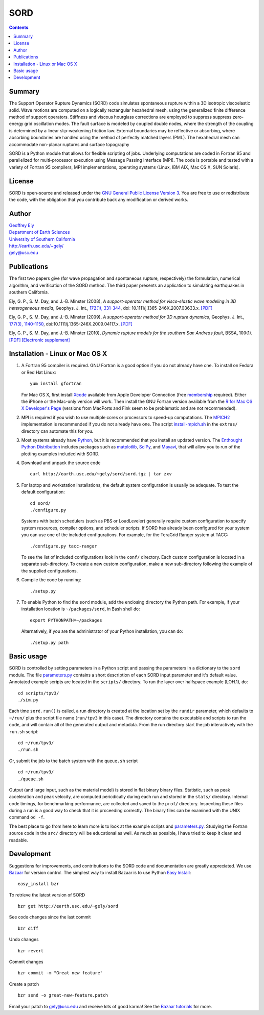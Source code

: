 ====
SORD
====

.. image:: doc/ely-saf-surface.jpg
   :align: right
   :target: http://earth.usc.edu/~gely/ely-saf-surface.mov

.. contents::


Summary
-------

The Support Operator Rupture Dynamics (SORD) code simulates spontaneous rupture
within a 3D isotropic viscoelastic solid.  Wave motions are computed on a
logically rectangular hexahedral mesh, using the generalized finite difference
method of support operators.  Stiffness and viscous hourglass corrections are
employed to suppress suppress zero-energy grid oscillation modes.  The fault
surface is modeled by coupled double nodes, where the strength of the coupling
is determined by a linear slip-weakening friction law.  External boundaries may
be reflective or absorbing, where absorbing boundaries are handled using the
method of perfectly matched layers (PML).  The hexahedral mesh can accommodate
non-planar ruptures and surface topography

SORD is a Python module that allows for flexible scripting of jobs.  Underlying
computations are coded in Fortran 95 and parallelized for multi-processor
execution using Message Passing Interface (MPI).  The code is portable and
tested with a variety of Fortran 95 compilers, MPI implementations, operating
systems (Linux, IBM AIX, Mac OS X, SUN Solaris).


License
-------

SORD is open-source and released under the `GNU General Public License Version 3
<license.txt>`_.  You are free to use or redistribute the code, with the
obligation that you contribute back any modification or derived works.


Author
------

| `Geoffrey Ely <http://earth.usc.edu/~gely>`_
| `Department of Earth Sciences <http://www.usc.edu/dept/earth/>`_
| `University of Southern California <http://www.usc.edu/>`_
| http://earth.usc.edu/~gely/
| gely@usc.edu


Publications
------------

The first two papers give (for wave propagation and spontaneous rupture,
respectively) the formulation, numerical algorithm, and verification of the
SORD method. The third paper presents an application to simulating earthquakes
in southern California.

.. class:: ref

Ely, G. P., S. M. Day, and J.-B. Minster (2008),
*A support-operator method for visco-elastic wave modeling in 3D heterogeneous media*,
Geophys. J. Int., `172(1), 331-344
<http://www.blackwell-synergy.com/doi/abs/10.1111/j.1365-246X.2007.03633.x>`_,
doi: 10.1111/j.1365-246X.2007.03633.x.
`[PDF] <http://earth.usc.edu/~gely/pub/ely-som-20080426.pdf>`__

.. class:: ref

Ely, G. P., S. M. Day, and J.-B. Minster (2009),
*A support-operator method for 3D rupture dynamics*,
Geophys. J. Int.,
`177(3), 1140-1150 <http://www3.interscience.wiley.com/journal/122267744/abstract>`__,
doi:10.1111/j.1365-246X.2009.04117.x.
`[PDF] <http://earth.usc.edu/~gely/pub/ely-sord-20090504.pdf>`__

.. class:: ref

Ely, G. P., S. M. Day, and J.-B. Minster (2010),
*Dynamic rupture models for the southern San Andreas fault*,
BSSA, 100(1).
`[PDF] <http://earth.usc.edu/~gely/pub/ely-saf-20090721.pdf>`__
`[Electronic supplement] <http://earth.usc.edu/~gely/ely-saf-esupp.html>`__


Installation - Linux or Mac OS X
--------------------------------

1.  A Fortran 95 compiler is required.  GNU Fortran is a good option if you do
    not already have one.  To install on Fedora or Red Hat Linux::

        yum install gfortran

    For Mac OS X, first install `Xcode
    <http://developer.apple.com/technology/xcode.html>`_ available from Apple
    Developer Connection (free `membership <http://connect.apple.com>`__ required).
    Either the iPhone or the Mac-only version will work.  Then install the GNU
    Fortran version available from the `R for Mac OS X Developer's Page
    <http://r.research.att.com/tools>`_ (versions from MacPorts and Fink seem to be
    problematic and are not recommended).

2.  MPI is required if you wish to use multiple cores or processors to speed-up
    computations.  The `MPICH2 <http://www.mcs.anl.gov/research/projects/mpich2/>`_
    implementation is recommended if you do not already have one.  The script
    `install-mpich.sh <extras/install-mpich.sh>`__ in the ``extras/`` directory can
    automate this for you.

3.  Most systems already have `Python <http://www.python.org/download/>`_, but
    it is recommended that you install an updated version.  The `Enthought Python
    Distribution <http://www.enthought.com/products/epddownload.php>`_ includes
    packages such as `matplotlib <http://matplotlib.sourceforge.net/>`_, `SciPy
    <http://www.scipy.org/>`_, and `Mayavi
    <http://code.enthought.com/projects/mayavi>`_, that will allow you to run
    of the plotting examples included with SORD.

4.  Download and unpack the source code
    ::

        curl http://earth.usc.edu/~gely/sord/sord.tgz | tar zxv

5.  For laptop and workstation installations, the default system configuration
    is usually be adequate.  To test the default configuration::

        cd sord/
        ./configure.py

    Systems with batch schedulers (such as PBS or LoadLeveler) generally require
    custom configuration to specify system resources, compiler options, and
    scheduler scripts.  If SORD has already been configured for your system you can
    use one of the included configurations.  For example, for the TeraGrid Ranger
    system at TACC::

        ./configure.py tacc-ranger

    To see the list of included configurations look in the ``conf/`` directory.
    Each custom configuration is located in a separate sub-directory.  To create a
    new custom configuration, make a new sub-directory following the example of
    the supplied configurations.

6.  Compile the code by running:
    ::

        ./setup.py

7.  To enable Python to find the ``sord`` module, add the enclosing directory
    the Python path.  For example, if your installation location is
    ``~/packages/sord``, in Bash shell do::

        export PYTHONPATH=~/packages

    Alternatively, if you are the administrator of your Python installation, you
    can do::

        ./setup.py path


Basic usage
-----------

SORD is controlled by setting parameters in a Python script and passing the
parameters in a dictionary to the ``sord`` module.  The
file `parameters.py <parameters.py>`__ contains a short description of each
SORD input parameter and it's default value.  Annotated example scripts are
located in the ``scripts/`` directory.  To run the layer over halfspace
example (LOH.1), do::

    cd scripts/tpv3/
    ./sim.py

Each time ``sord.run()`` is called, a run directory is created at the location
set by the ``rundir`` parameter, which defaults to ``~/run/`` plus the script
file name (``run/tpv3`` in this case).  The directory contains the executable
and scripts to run the code, and will contain all of the generated output and
metadata.  From the run directory start the job interactively with the
``run.sh`` script::

    cd ~/run/tpv3/
    ./run.sh

Or, submit the job to the batch system with the ``queue.sh`` script
::

    cd ~/run/tpv3/
    ./queue.sh

Output (and large input, such as the material model) is stored in flat binary
binary files.  Statistic, such as peak acceleration and peak velocity, are
computed periodically during each run and stored in the ``stats/`` directory.
Internal code timings, for benchmarking performance, are collected and saved to
the ``prof/`` directory.  Inspecting these files during a run is a good way to
check that it is proceeding correctly.  The binary files can be examined with
the UNIX command ``od -f``.

The best place to go from here to learn more is to look at the example scripts
and `parameters.py <parameters.py>`__.  Studying the Fortran source code in
the ``src/`` directory will be educational as well.  As much as possible, I
have tried to keep it clean and readable.


Development
-----------

Suggestions for improvements, and contributions to the SORD code and
documentation are greatly appreciated.  We use `Bazaar
<http://bazaar-vcs.org/>`_ for version control.  The simplest way to install
Bazaar is to use Python `Easy Install
<http://pypi.python.org/pypi/setuptools>`_::

    easy_install bzr

To retrieve the latest version of SORD
::

    bzr get http://earth.usc.edu/~gely/sord

See code changes since the last commit
::

    bzr diff

Undo changes
::

    bzr revert

Commit changes
::

    bzr commit -m "Great new feature"

Create a patch
::

    bzr send -o great-new-feature.patch

Email your patch to gely@usc.edu and receive lots of good karma!  See the
`Bazaar tutorials <http://doc.bazaar-vcs.org/latest/en/tutorials/index.html>`__
for more.

